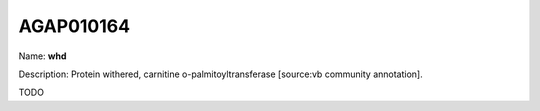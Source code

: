 
AGAP010164
=============

Name: **whd**

Description: Protein withered, carnitine o-palmitoyltransferase [source:vb community annotation].

TODO
